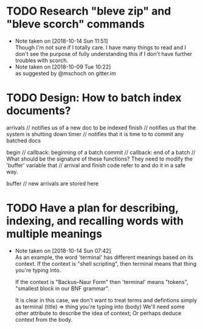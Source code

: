 #+STARTUP: showeverything
#+STARTUP: hidestars
# c-C a a - agenda view
# c-C a t - global todo list
# r       - refresh agenda view
# C-c a a - org-agenda-list. This is where you want to do most of your work (P, N, F, o)
# C-c C-d - add deadline (followed by 'Mon', 'Tues'...'Sun' or 1,2...31)
# C-c C-z - add note
# C-c a t 2 r - show all DONE items 
# Ctrl-Shift-Return - add new
# C-c / t - show todos only
# Local Variables:
# fill-column: 120
# End:
* TODO Research "bleve zip" and "bleve scorch" commands
  - Note taken on [2018-10-14 Sun 11:51] \\
    Though I'm not sure if I totally care. I have many things to read and I don't see the purpose of fully understanding
    this if I don't have further troubles with scorch.
  - Note taken on [2018-10-09 Tue 10:22] \\
    as suggested by @mschoch on gitter.im
* TODO Design: How to batch index documents?
  arrivals      // notifies us of a new doc to be indexed
  finish        // notifies us that the system is shutting down
  timer         // notifies that it is time to to commit any batched docs

  begin         // callback: beginning of a batch
  commit        // callback: end of a batch
  		//  What should be the signature of these functions? They need to modify the 'buffer' variable that
		//  arrival and finish code refer to and do it in a safe way.
		
  buffer        // new arrivals are stored here
* TODO Have a plan for describing, indexing, and recalling words with multiple meanings
  - Note taken on [2018-10-14 Sun 07:42] \\
    As an example, the word 'terminal' has different meanings based on its context.
    If the context is "shell scripting", then terminal means that thing you're
    typing into. 
    
    If the context is "Backus–Naur Form" then 'terminal' means "tokens",
    "smallest block in our BNF grammar".

    It is clear in this case, we don't want to treat terms and defintions simply as
    terminal (title) => thing you're typing into (body)
    We'll need some other attribute to describe the idea of context; Or perhaps deduce
    context from the body.
  
